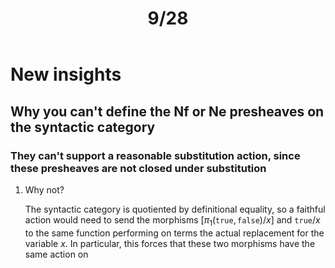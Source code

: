 #+TITLE: 9/28
* New insights
** Why you can't define the Nf or Ne presheaves on the syntactic category
*** They can't support a reasonable substitution action, since these presheaves are *not* closed under substitution
**** Why not?
The syntactic category is quotiented by definitional equality, so a faithful
action would need to send the morphisms \( [ \pi_1 (\texttt{true},
\texttt{false}) / x] \) and \( \texttt{true} / x \) to the same function
performing on terms the actual replacement for the variable $x$. In particular,
this forces that these two morphisms have the same action on

